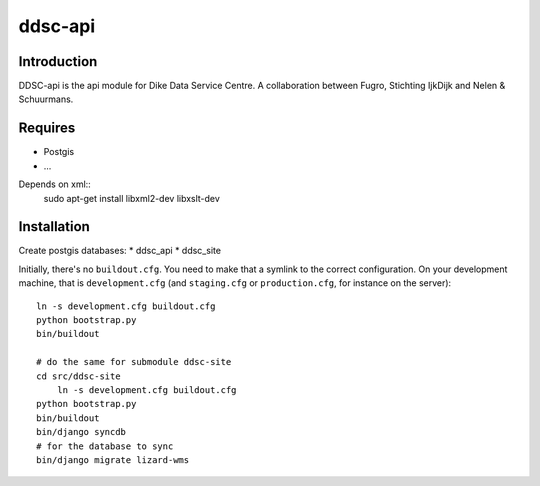 ddsc-api
==========================================

Introduction
------------
DDSC-api is the api module for Dike Data Service Centre. A collaboration between Fugro, Stichting IjkDijk and Nelen & Schuurmans.


Requires
--------
* Postgis
* ...

Depends on xml::
	sudo apt-get install libxml2-dev libxslt-dev


Installation
------------
Create postgis databases:
* ddsc_api
* ddsc_site

Initially, there's no ``buildout.cfg``. You need to make that a symlink to the
correct configuration. On your development machine, that is
``development.cfg`` (and ``staging.cfg`` or ``production.cfg``, for instance
on the server)::

    ln -s development.cfg buildout.cfg
    python bootstrap.py
    bin/buildout

    # do the same for submodule ddsc-site
    cd src/ddsc-site
	ln -s development.cfg buildout.cfg
    python bootstrap.py
    bin/buildout
    bin/django syncdb
    # for the database to sync 
    bin/django migrate lizard-wms